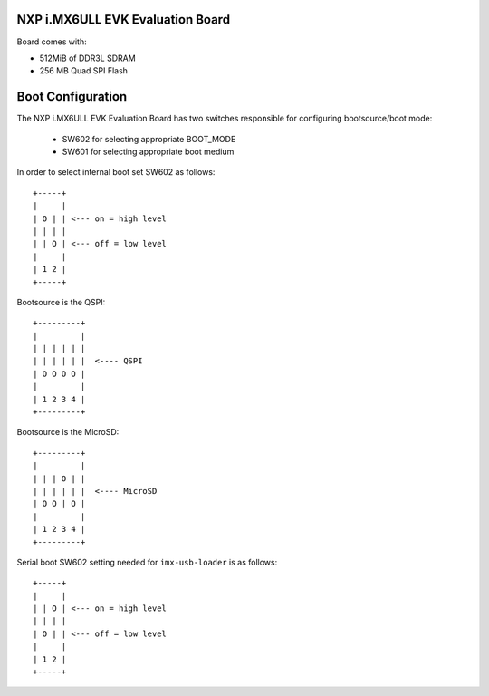 NXP i.MX6ULL EVK Evaluation Board
=================================

Board comes with:

* 512MiB of DDR3L SDRAM
* 256 MB Quad SPI Flash


Boot Configuration
==================

The NXP i.MX6ULL EVK Evaluation Board has two switches responsible for
configuring bootsource/boot mode:

 * SW602 for selecting appropriate BOOT_MODE
 * SW601 for selecting appropriate boot medium

In order to select internal boot set SW602 as follows::

  +-----+
  |     |
  | O | | <--- on = high level
  | | | |
  | | O | <--- off = low level
  |     |
  | 1 2 |
  +-----+

Bootsource is the QSPI::

  +---------+
  |         |
  | | | | | |
  | | | | | |  <---- QSPI
  | O O O O |
  |         |
  | 1 2 3 4 |
  +---------+

Bootsource is the MicroSD::

  +---------+
  |         |
  | | | O | |
  | | | | | |  <---- MicroSD
  | O O | O |
  |         |
  | 1 2 3 4 |
  +---------+


Serial boot SW602 setting needed for ``imx-usb-loader`` is as follows::

  +-----+
  |     |
  | | O | <--- on = high level
  | | | |
  | O | | <--- off = low level
  |     |
  | 1 2 |
  +-----+
